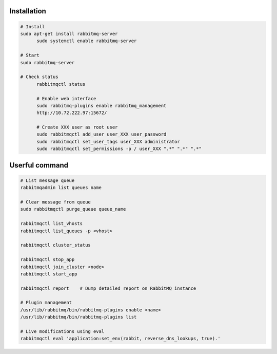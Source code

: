 Installation
------------------------

.. code-block:: sh

  # Install
  sudo apt-get install rabbitmq-server
	sudo systemctl enable rabbitmq-server
	
  # Start
  sudo rabbitmq-server 
	
  # Check status
	rabbitmqctl status

	# Enable web interface
	sudo rabbitmq-plugins enable rabbitmq_management
	http://10.72.222.97:15672/

	# Create XXX user as root user
	sudo rabbitmqctl add_user user_XXX user_password
	sudo rabbitmqctl set_user_tags user_XXX administrator
	sudo rabbitmqctl set_permissions -p / user_XXX ".*" ".*" ".*"

Userful command
-------------------------

.. code-block:: sh

  # List message queue
  rabbitmqadmin list queues name

  # Clear message from queue
  sudo rabbitmqctl purge_queue queue_name

  rabbitmqctl list_vhosts
  rabbitmqctl list_queues -p <vhost>

  rabbitmqctl cluster_status

  rabbitmqctl stop_app
  rabbitmqctl join_cluster <node>
  rabbitmqctl start_app

  rabbitmqctl report    # Dump detailed report on RabbitMQ instance  

  # Plugin management
  /usr/lib/rabbitmq/bin/rabbitmq-plugins enable <name>
  /usr/lib/rabbitmq/bin/rabbitmq-plugins list   

  # Live modifications using eval
  rabbitmqctl eval 'application:set_env(rabbit, reverse_dns_lookups, true).'
